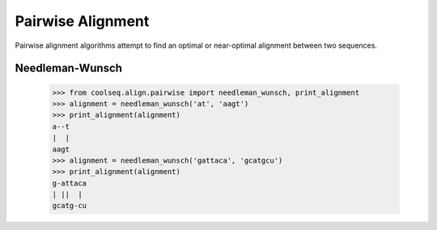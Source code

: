 ==================
Pairwise Alignment
==================

Pairwise alignment algorithms attempt to find an optimal or
near-optimal alignment between two sequences.


Needleman-Wunsch
================

    >>> from coolseq.align.pairwise import needleman_wunsch, print_alignment
    >>> alignment = needleman_wunsch('at', 'aagt')
    >>> print_alignment(alignment)
    a--t
    |  |
    aagt
    >>> alignment = needleman_wunsch('gattaca', 'gcatgcu')
    >>> print_alignment(alignment)
    g-attaca
    | ||  |
    gcatg-cu

